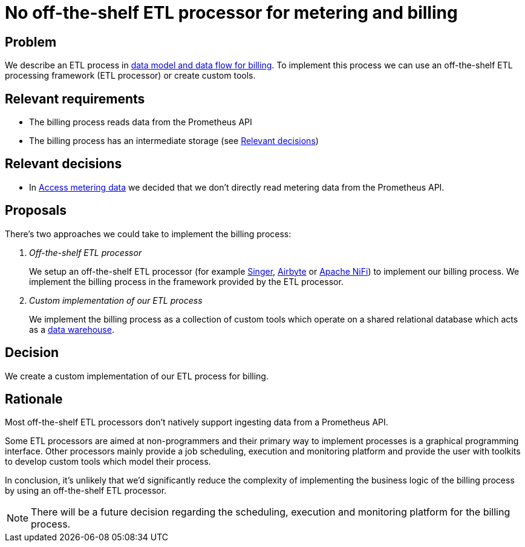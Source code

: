 = No off-the-shelf ETL processor for metering and billing

== Problem

We describe an ETL process in xref:references/architecture/metering-data-flow.adoc[data model and data flow for billing].
To implement this process we can use an off-the-shelf ETL processing framework (ETL processor) or create custom tools.

== Relevant requirements

* The billing process reads data from the Prometheus API
* The billing process has an intermediate storage (see <<_relevant_decisions>>)

== Relevant decisions

* In xref:explanation/decisions/access-metering-data.adoc[Access metering data] we decided that we don't directly read metering data from the Prometheus API.

== Proposals

There's two approaches we could take to implement the billing process:

[qanda]

Off-the-shelf ETL processor::
We setup an off-the-shelf ETL processor (for example https://www.singer.io[Singer^], https://airbyte.io[Airbyte^] or https://nifi.apache.org/[Apache NiFi^]) to implement our billing process.
We implement the billing process in the framework provided by the ETL processor.

Custom implementation of our ETL process::
We implement the billing process as a collection of custom tools which operate on a shared relational database which acts as a https://en.wikipedia.org/wiki/Data_warehouse[data warehouse^].


== Decision

We create a custom implementation of our ETL process for billing.

== Rationale

Most off-the-shelf ETL processors don't natively support ingesting data from a Prometheus API.

Some ETL processors are aimed at non-programmers and their primary way to implement processes is a graphical programming interface.
Other processors mainly provide a job scheduling, execution and monitoring platform and provide the user with toolkits to develop custom tools which model their process.

In conclusion, it's unlikely that we'd significantly reduce the complexity of implementing the business logic of the billing process by using an off-the-shelf ETL processor.

NOTE: There will be a future decision regarding the scheduling, execution and monitoring platform for the billing process.
